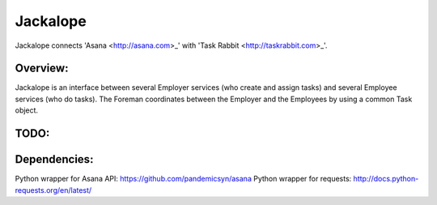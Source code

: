 Jackalope
=========

Jackalope connects 'Asana <http://asana.com>_' with 'Task Rabbit
<http://taskrabbit.com>_'. 

Overview:
---------
Jackalope is an interface between several Employer services (who create and
assign tasks) and several Employee services (who do tasks). The Foreman
coordinates between the Employer and the Employees by using a common Task
object.

TODO:
---------

Dependencies:
---------
Python wrapper for Asana API: https://github.com/pandemicsyn/asana
Python wrapper for requests: http://docs.python-requests.org/en/latest/
